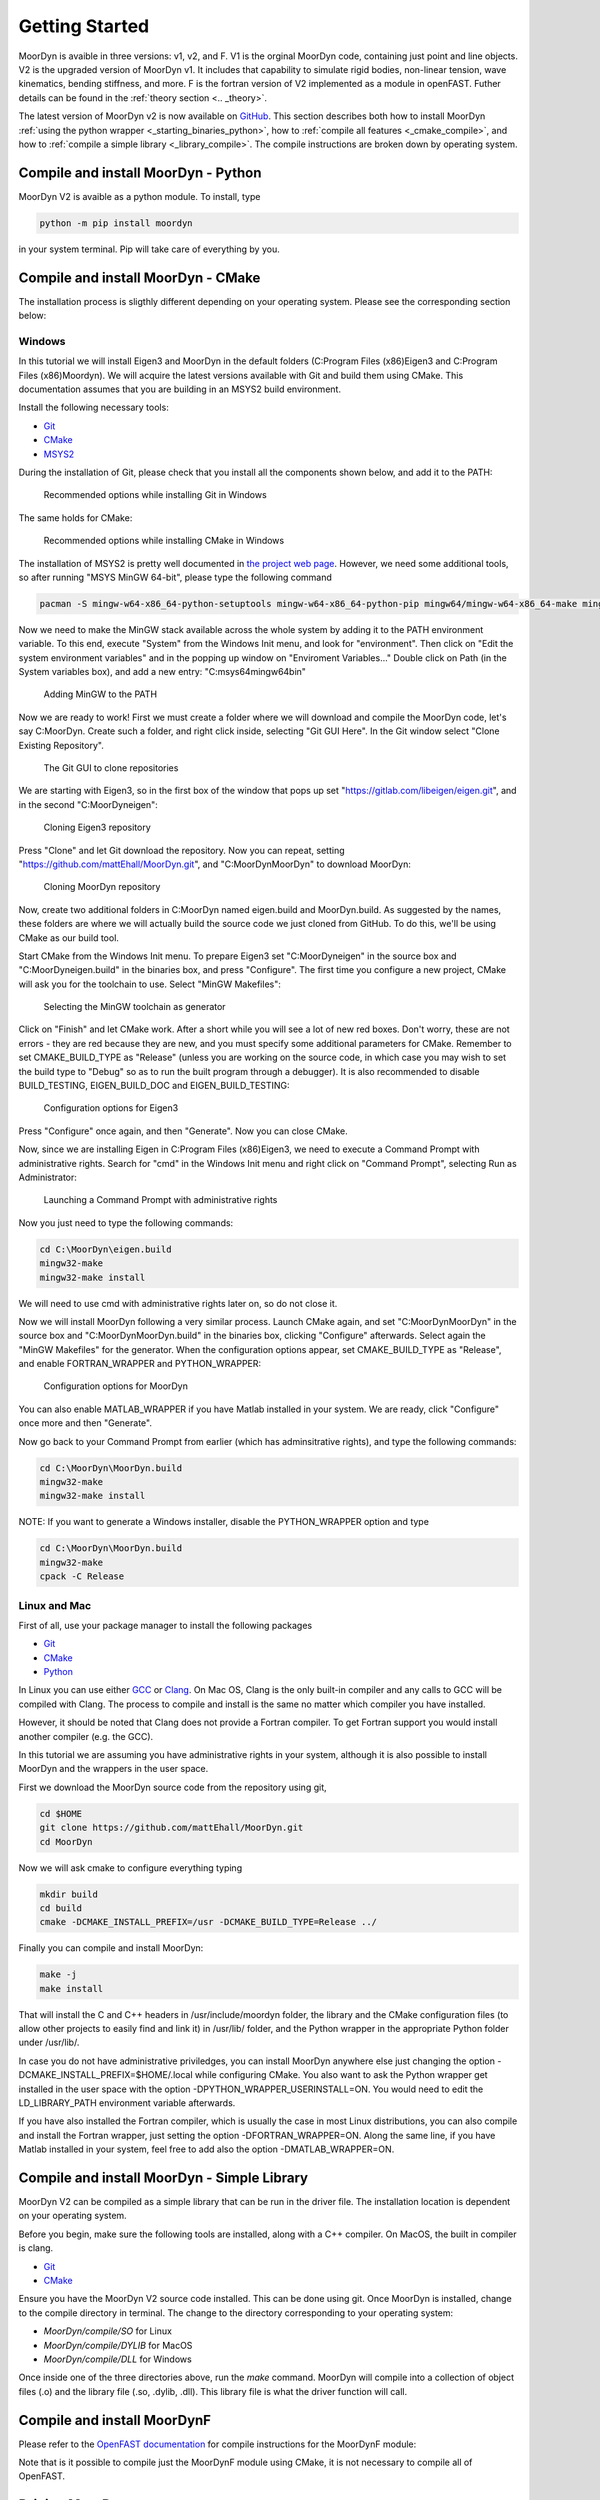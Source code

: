.. _starting:

Getting Started
===============

MoorDyn is avaible in three versions: v1, v2, and F. V1 is the orginal MoorDyn code, containing just point and line objects. V2 is the upgraded
version of MoorDyn v1. It includes that capability to simulate rigid bodies, non-linear tension, 
wave kinematics, bending stiffness, and more. F is the fortran version of V2 implemented as a module in openFAST.
Futher details can be found in the :ref:`theory section <.. _theory>`. 

The latest version of MoorDyn v2 is now available on
`GitHub <https://github.com/mattEhall/moordyn/>`_.
This section describes both how to install MoorDyn
:ref:`using the python wrapper <_starting_binaries_python>`, how to :ref:`compile all features <_cmake_compile>`, 
and how to :ref:`compile a simple library <_library_compile>`. The compile instructions are broken down by operating system. 

.. Binaries and installers
.. -----------------------

.. .. _starting_binaries:

.. Two different cases must be considered when installing binaries, the
.. :ref:`C/C++ libraries <_starting_binaries_lib>` (with the Fortran wrapper), and
.. the :ref:`Python package <_starting_binaries_python>`.

.. C/C++ Library
.. ^^^^^^^^^^^^^

.. .. _starting_binaries_lib:

.. To install the C/C++ library (and the Fortran wrappers), please clone the V2 repository. Pre-compiled releases can be found at
.. `Releases page <https://github.com/mattEhall/MoorDyn/releases>`_. 
.. Along this line you would probably want to consider either the latest version
.. identified with a number, or the one named "nightly".
.. The former is the latest stable version, while the latter is the latest version
.. uploaded to the repository, which tends to be a bit less stable.

.. Once you already chosen a release, click on the assets and select the most
.. appropriate one for your platform.
.. More specifically, if you are in Windows you probably want to download and
.. execute Moordyn-X.Y.Z-win64.exe (with X.Y.Z replaced by the specific version),
.. in Linux you can download and execute Moordyn-X.Y.Z-Linux.sh and
.. in MacOS you can download and execute Moordyn-X.Y.Z-Darwin.sh.

.. NOTE: When you donwload the self-extracting files for Linux and MacOS they
.. cannot be launched until you give them execution permissions.

.. Now you can checkout
.. :ref:`how to integrate MoorDyn in your project <_starting_using>` below.

Compile and install MoorDyn - Python
------------------------------------

.. _starting_binaries_python:

MoorDyn V2 is avaible as a python module. To install, type

.. code-block:: bash

  python -m pip install moordyn

in your system terminal. Pip will take care of everything by you.

Compile and install MoorDyn - CMake
-----------------------------------

.. _cmake_compile:

The installation process is sligthly different depending on your operating system. Please see the corresponding section below:

Windows
^^^^^^^

In this tutorial we will install Eigen3 and MoorDyn in the default folders
(C:\Program Files (x86)\Eigen3 and C:\Program Files (x86)\Moordyn).
We will acquire the latest versions available with Git and build them
using CMake. This documentation assumes that you are building
in an MSYS2 build environment.

Install the following necessary tools:

* `Git <https://git-scm.com/>`_
* `CMake <https://cmake.org/>`_
* `MSYS2 <https://www.msys2.org/>`_

During the installation of Git, please check that you install all the components
shown below, and add it to the PATH:

.. figure:: win_git_install.png
   :alt: Installing Git in Windows

   Recommended options while installing Git in Windows

The same holds for CMake:

.. figure:: win_cmake_install.png
   :alt: Installing CMake in Windows

   Recommended options while installing CMake in Windows

The installation of MSYS2 is pretty well documented in
`the project web page <https://www.msys2.org/>`_. However, we need some
additional tools, so after running "MSYS MinGW 64-bit", please type
the following command

.. code-block:: bash

  pacman -S mingw-w64-x86_64-python-setuptools mingw-w64-x86_64-python-pip mingw64/mingw-w64-x86_64-make mingw-w64-x86_64-gcc mingw-w64-x86_64-gdb mingw-w64-x86_64-cmake

Now we need to make the MinGW stack available across the whole system by adding
it to the PATH environment variable.
To this end, execute "System" from the Windows Init menu, and look for
"environment".
Then click on "Edit the system environment variables" and in the popping up
window on "Enviroment Variables..."
Double click on Path (in the System variables box), and add a new entry:
"C:\msys64\mingw64\bin"

.. figure:: win_msys2_env.png
   :alt: Adding MinGW to the PATH

   Adding MinGW to the PATH

Now we are ready to work! First we must create a folder where we will
download and compile the MoorDyn code, let's say C:\MoorDyn.
Create such a folder, and right click inside, selecting "Git GUI Here". In
the Git window select "Clone Existing Repository".

.. figure:: win_git_gui.png
   :alt: Git GUI in Windows

   The Git GUI to clone repositories

We are starting with Eigen3, so in the first box of the window that pops up set
"https://gitlab.com/libeigen/eigen.git", and in the second "C:\MoorDyn\eigen":

.. figure:: win_git_eigen.png
   :alt: Options to clone Eigen3

   Cloning Eigen3 repository

Press "Clone" and let Git download the repository.
Now you can repeat, setting "https://github.com/mattEhall/MoorDyn.git", and
"C:\MoorDyn\MoorDyn" to download MoorDyn:

.. figure:: win_git_moordyn.png
   :alt: Options to clone MoorDyn

   Cloning MoorDyn repository

Now, create two additional folders in C:\MoorDyn named eigen.build and
MoorDyn.build. As suggested by the names, these folders are where we will
actually build the source code we just cloned from GitHub. To do this, we'll
be using CMake as our build tool.

Start CMake from the Windows Init menu. To prepare Eigen3 set
"C:\MoorDyn\eigen" in the source box and "C:\MoorDyn\eigen.build" in the
binaries box, and press "Configure".
The first time you configure a new project, CMake will ask you for the toolchain
to use. Select "MinGW Makefiles":

.. figure:: win_cmake_selectcompiler.png
   :alt: Selecting the MinGW generator

   Selecting the MinGW toolchain as generator

Click on "Finish" and let CMake work. After a short while you will see a lot of
new red boxes.
Don't worry, these are not errors - they are red because they are new, and you
must specify some additional parameters for CMake.
Remember to set CMAKE_BUILD_TYPE as "Release" (unless you are working on the
source code, in which case you may wish to set the build type to "Debug" so
as to run the built program through a debugger).
It is also recommended to disable BUILD_TESTING, EIGEN_BUILD_DOC and
EIGEN_BUILD_TESTING:

.. figure:: win_cmake_eigen.png
   :alt: Configuration options for Eigen3

   Configuration options for Eigen3

Press "Configure" once again, and then "Generate". Now you can close CMake.

Now, since we are installing Eigen in C:\Program Files (x86)\Eigen3, we need
to execute a Command Prompt with administrative rights.
Search for "cmd" in the Windows Init menu and right click on
"Command Prompt", selecting Run as Administrator:

.. figure:: win_cmd_admin.png
   :alt: Launching an admin cmd

   Launching a Command Prompt with administrative rights

Now you just need to type the following commands:

.. code-block:: bash

  cd C:\MoorDyn\eigen.build
  mingw32-make
  mingw32-make install

We will need to use cmd with administrative rights later on, so do not close it.

Now we will install MoorDyn following a very similar process.
Launch CMake again, and set "C:\MoorDyn\MoorDyn" in the source box and
"C:\MoorDyn\MoorDyn.build" in the binaries box, clicking "Configure" afterwards.
Select again the "MinGW Makefiles" for the generator.
When the configuration options appear, set CMAKE_BUILD_TYPE as "Release", and
enable FORTRAN_WRAPPER and PYTHON_WRAPPER:

.. figure:: win_cmake_moordyn.png
   :alt: Configuration options for MoorDyn

   Configuration options for MoorDyn

You can also enable MATLAB_WRAPPER if you have Matlab installed in your system.
We are ready, click "Configure" once more and then "Generate".

Now go back to your Command Prompt from earlier (which has adminsitrative rights), and
type the following commands:

.. code-block:: bash

  cd C:\MoorDyn\MoorDyn.build
  mingw32-make
  mingw32-make install

NOTE: If you want to generate a Windows installer, disable the PYTHON_WRAPPER
option and type

.. code-block:: bash

  cd C:\MoorDyn\MoorDyn.build
  mingw32-make
  cpack -C Release


Linux and Mac
^^^^^^^^^^^^^

First of all, use your package manager to install the following packages

* `Git <https://git-scm.com/>`_
* `CMake <https://cmake.org/>`_
* `Python <https://www.python.org/>`_
.. * `Eigen3 <https://eigen.tuxfamily.org/>`_

In Linux you can use either `GCC <https://gcc.gnu.org/>`_ or
`Clang <https://clang.llvm.org/>`_. On Mac OS, Clang is the only built-in 
compiler and any calls to GCC will be compiled with Clang. The process to 
compile and install is the same no matter which compiler you have installed.

However, it should be noted that Clang does not provide a Fortran compiler.
To get Fortran support you would install another compiler (e.g. the
GCC). 

In this tutorial we are assuming you have administrative rights in your system,
although it is also possible to install MoorDyn and the wrappers in the user
space.

First we download the MoorDyn source code from the repository using git,

.. code-block:: bash

   cd $HOME
   git clone https://github.com/mattEhall/MoorDyn.git
   cd MoorDyn

Now we will ask cmake to configure everything typing

.. code-block:: bash

   mkdir build
   cd build
   cmake -DCMAKE_INSTALL_PREFIX=/usr -DCMAKE_BUILD_TYPE=Release ../

.. If for some reason you decided to do not install
.. `Eigen3 <https://eigen.tuxfamily.org/index.php?title=Main_Page>`_ (although
.. it can be easily installed with your packages manager), you can still configure
.. MoorDyn adding the option -DEXTERNAL_EIGEN=OFF. Remember that in that case
.. you will only have available the :ref:`C API <api_c>`, not the
.. :ref:`C++ API <api_cpp>` one.

Finally you can compile and install MoorDyn:

.. code-block:: bash

   make -j
   make install

That will install the C and C++ headers in /usr/include/moordyn folder, the
library and the CMake configuration files (to allow other projects to easily
find and link it) in /usr/lib/ folder, and the Python wrapper in the appropriate
Python folder under /usr/lib/.

In case you do not have administrative priviledges, you can install MoorDyn
anywhere else just changing the option -DCMAKE_INSTALL_PREFIX=$HOME/.local while
configuring CMake. You also want to ask the Python wrapper get installed in the
user space with the option -DPYTHON_WRAPPER_USERINSTALL=ON.
You would need to edit the LD_LIBRARY_PATH environment variable afterwards.

If you have also installed the Fortran compiler, which is usually the case in
most Linux distributions, you can also compile and install the Fortran wrapper,
just setting the option -DFORTRAN_WRAPPER=ON.
Along the same line, if you have Matlab installed in your system, feel free to
add also the option -DMATLAB_WRAPPER=ON.

Compile and install MoorDyn - Simple Library
--------------------------------------------
.. _library_compile:

MoorDyn V2 can be compiled as a simple library that can be run in the driver file.
The installation location is dependent on your operating system. 

Before you begin, make sure the following tools are installed, along with a C++
compiler. On MacOS, the built in compiler is clang. 

* `Git <https://git-scm.com/>`_
* `CMake <https://cmake.org/>`_

Ensure you have the MoorDyn V2 source code installed. This can be done using git. 
Once MoorDyn is installed, change to the compile directory in terminal. The change to the directory 
corresponding to your operating system:

* `MoorDyn/compile/SO` for Linux
* `MoorDyn/compile/DYLIB` for MacOS
* `MoorDyn/compile/DLL` for Windows 

Once inside one of the three directories above, run the `make` command. MoorDyn 
will compile into a collection of object files (.o) and the library file (.so, .dylib, .dll).
This library file is what the driver function will call. 

Compile and install MoorDynF
----------------------------
Please refer to the `OpenFAST documentation <https://openfast.readthedocs.io/en/main/source/install/index.html>`_ for compile instructions for the MoorDynF module:

Note that is it possible to compile just the MoorDynF module using CMake, it is not necessary to compile all of OpenFAST.


Driving MoorDyn
---------------

.. _starting_using:

MoorDyn is avaible for use in your project in a variety of languages. It needs to be run
by a driver script written in one of the compatible languages: Python, C, C++, Fortran, and Matlab.
An example of python drivers can be found in the :ref:`examples section<_examples>`.
Any V2 driver function will call four MoorDyn functions:

- Create 
- Initialize
- Step
- Close

The intialize function takes the state vectors at time 0 and set up MoorDyn for a time series simulation.
The step function takes the state vectors (r - positions and rd - velocities) at a given time, the time, and the time step size. 
The step function needs to be called for each time step in your timeseries. 
The close function clears up memory. For both the step and the intialize functions, the input
state vector size needs to correspond to the DOF of the coupled object or objects. 
I.e. for 3 coupled 3DOF points, the vector size is 9 (3 * 3 = 9). Similarly 2 coupled 6DOF objects 
will have a vector size of 12. For example, the r vector for the 2 coupled 6DOF objects would be:

   [ x1, y1, z1, roll1, pitch1, yaw1, x2, y2, z2, roll2, pitch2, yaw2 ]

Input file details are provided
:ref:`here <usage>`, while the code is further documented
:ref:`here <coupling>`. 

If you have any problems, refer to:ref:`troubleshooting documentation <troubleshooting>`.

Python
^^^^^^

If you have installed the MoorDyn Python wrapper you are just ready to go! Open
a Python console and give it a shot!

.. code-block:: python

   import moordyn

   system = moordyn.Create("Mooring/lines.txt")
   moordyn.Close(system)

C
^^^^^^

The easiest way to link MoorDyn to your C project is using CMake. Following
a code snippet where MoorDyn is integrated in a project with only a C source
code file named example.c:

.. code-block:: cmake

   cmake_minimum_required (VERSION 3.10)
   project (myproject)

   find_package (MoorDyn REQUIRED)

   add_executable (example example.c)
   target_link_libraries (example MoorDyn::moordyn)

CMake itself will already take care on everything. In the example.c you only
need to include the MoorDyn2.h header and start using the :ref:`C API <api_c>`,
as it is further discussed in the :ref:`coupling documentation <coupling>`.

.. code-block:: c

   #include <moordyn/MoorDyn2.h>

   int main(int, char**)
   {
      MoorDyn system = MoorDyn_Create("Mooring/lines.txt");
      MoorDyn_Close(system);
   }

C++
^^^^^^

The same CMake code snippet show above is equally valid for C++. In your C++
code you must remember start including the MoorDyn configuration header and then
the main header, i.e.

.. code-block:: cpp

   #include <moordyn/Config.h>
   #include <moordyn/MoorDyn2.hpp>

   int main(int, char**)
   {
      auto system = new moordyn::MoorDyn("Mooring/lines.txt");
      delete system;
   }

Fortran
^^^^^^^

This is not to be confused with MoorDynF, which relies on modules within the openFAST library.
MoorDynF when compiled includes a driver function with it's own driver input file. 
This coupling packages MoorDynV2 to be used in standalone Fortran projects. 
Linking the MoorDyn Fortran wrapper of MoorDynV2 is almost the same as linking the C
library. For instance, if you have a Fortran project consisting of a single
source code file, example.f90, then you can compile the driver with the
following CMake code:

.. code-block:: cmake

   cmake_minimum_required (VERSION 3.10)
   project (myproject)

   find_package (MoorDyn REQUIRED)

   add_executable (example example.f90)
   target_link_libraries (example MoorDyn::moordynf)

Please, note that now you are linking against MoorDyn::moordynf (not the same as MoorDynF). The usage
is also very similar to the C one:

.. code-block:: fortran

   program main
     use, intrinsic :: iso_c_binding, only: c_ptr
     use moordyn

     character(len=28) :: infile
     type(c_ptr) :: system
     integer :: err

     infile = 'Mooring/lines.txt'
     system = MD_Create(infile)
     err = MD_Close(system)

   end program main

Matlab
^^^^^^

Using MoorDyn in Matlab is similar to using it in Python. However, in
Matlab you must manually add the folder where the wrapper and MoorDyn libraries
are located to the path.
To achieve this, in Matlab go to the HOME menu, section ENVIRONMENT, and click on
"Set Path".
In the window appearing click on "Add Folder...", and set the folder where you
installed the MoorDyn library, which by default is:

* C:\Program Files (x86)\MoorDyn\bin in Windows
* /usr/lib in Linux and MacOS

After that you are free to go!

.. code-block:: matlab

   system = MoorDynM_Create("Mooring/lines.txt")
   MoorDynM_Close(system)

Examples
^^^^^^^^
.. _examples:

The first example is driving MoorDyn from python using the python wrapper, assuming a stationary coupled body:

.. code-block:: python

   import moordyn
   import numpy as np

   rootname = 'lines'
   extension = '.txt'
   path = 'MooringTest/'
   tMax = 25.0
   dtM = 0.001
   time = np.arange(0, tMax, dtM)
   size = (len(time), 6)

   x = np.zeros(size)
   xd = np.zeros(size)

   system = moordyn.Create(path+rootname+extension)
   moordyn.Init(system, x[0,:], xd[0,:])
   # loop through coupling time steps
   print("MoorDyn initialized - now performing calls to MoorDynStep...")
   for i in range(1, len(time)):
      # call the MoorDyn step function
      print(time[i])
      moordyn.Step(system, x[i,:], xd[i,:], time[i], dtM)    #force value returned here in array

   print("Successfuly simulated for {} seconds - now closing MoorDyn...".format(tMax))  

   # close MoorDyn simulation (clean up the internal memory, hopefully) when finished
   moordyn.Close(system)   

The second example is driving MoorDyn from python using the MoorDynV1 API on MacOS, assuming a stationary coupled body:

.. code-block:: python

   import moordyn
   import ctypes
   import numpy as np

   rootname = 'lines_mod'
   extension = '.txt'
   path = 'MooringTest/'
   tMax = 25.0
   dtM = 0.001
   time = np.arange(0, tMax, dtM)
   vector_size = 6 # 6DOF coupled object
   size = (len(time), vector_size)

   x = np.zeros(size)
   xd = np.zeros(size)

   dylib_path = 'MoorDyn/compile/DYLIB/libmoordyn2.dylib'

   # -------------------- load the MoorDyn DYLIB ---------------------

   #Double vector pointer data type
   double_p = ctypes.POINTER(ctypes.c_double)
   vector_size = 6 # 6DOF coupled object

   # Make MoorDyn function prototypes and parameter lists (remember, first entry is return type, rest are args)
   MDInitProto = ctypes.CFUNCTYPE(ctypes.c_int, ctypes.POINTER(ctypes.c_double*vector_size), ctypes.POINTER(ctypes.c_double*vector_size), ctypes.c_char_p) #need to add filename option here, maybe this c_char works? #need to determine char size 
   MDStepProto = ctypes.CFUNCTYPE(ctypes.c_int, ctypes.POINTER(ctypes.c_double*vector_size), ctypes.POINTER(ctypes.c_double*vector_size), ctypes.POINTER(ctypes.c_double*vector_size), double_p, double_p)
   MDClosProto = ctypes.CFUNCTYPE(ctypes.c_int)

   MDInitParams = (1, "x"), (1, "xd"), (1, "infilename") # 1 flag is input, 2 flag is output
   MDStepParams = (1, "x"), (1, "xd"), (2, "f"), (1, "t"), (1, "dtC") 

   MDdylib = ctypes.CDLL(dylib_path) #load moordyn dylib

   filename = path+rootname+extension

   MDInit = MDInitProto(("MoorDynInit", MDdylib), MDInitParams)
   MDStep = MDStepProto(("MoorDynStep", MDdylib), MDStepParams)
   MDClose= MDClosProto(("MoorDynClose", MDdylib))  
   
   # ------------------------ run MoorDyn ---------------------------
   # initialize some arrays for communicating with MoorDyn
   t  = double_p()    # pointer to t

   # parameters
   dtC = ctypes.pointer(ctypes.c_double(dtM))
   infile = ctypes.c_char_p(bytes(filename, encoding='utf8'))

   # initialize MoorDyn at origin
   MDInit((x[0,:]).ctypes.data_as(ctypes.POINTER(ctypes.c_double*vector_size)),(xd[0,:]).ctypes.data_as(ctypes.POINTER(ctypes.c_double*vector_size)),infile)
   print("MoorDyn initialized - now performing calls to MoorDynStep...")

   # loop through coupling time steps
   for i in range(len(time)):
      t = ctypes.pointer(ctypes.c_double(time[i]))
      MDStep((x[i,:]).ctypes.data_as(ctypes.POINTER(ctypes.c_double*vector_size)), (xd[i,:]).ctypes.data_as(ctypes.POINTER(ctypes.c_double*vector_size)), t, dtC)    
   print("Succesffuly simulated for {} seconds - now closing MoorDyn...".format(tMax))  

   # close MoorDyn simulation (clean up the internal memory, hopefully) when finished
   MDClose() 

Notes on the Python V1 API:

- Using the V1 API does not call the create function because the V1 API does not allow for simulatneous MoorDyn instances. 
- The initalize function is MDInit.   
- MoorDyn functions require C++ data types as inputs
